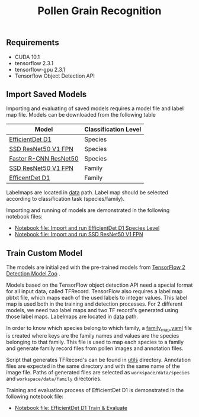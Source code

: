 #+TITLE: Pollen Grain Recognition
#+OPTIONS: num:nil

** Requirements

- CUDA 10.1
- tensorflow 2.3.1
- tensorflow-gpu 2.3.1
- Tensorflow Object Detection API

** Import Saved Models

Importing and evaluating of saved models requires a model file and label map file.
Models can be downloaded from the following table

| Model                 | Classification Level |
|-----------------------+----------------------|
| [[https://github.com/fatihkaan22/pollen-recognition/releases/download/v1.0.0/efficentdet_d1_family.tar.gz][EfficientDet D1]]       | Species              |
| [[https://github.com/fatihkaan22/pollen-recognition/releases/download/v1.0.0/ssd_resnet50_v1_fpn_species.tar.gz][SSD ResNet50 V1 FPN]]   | Species              |
| [[https://github.com/fatihkaan22/pollen-recognition/releases/download/v1.0.0/faster_rcnn_resnet50_v1_species.tar.gz][Faster R-CNN ResNet50]] | Species              |
| [[https://github.com/fatihkaan22/pollen-recognition/releases/download/v1.0.0/ssd_resnet50_v1_fpn_family.tar.gz][SSD ResNet50 V1 FPN]]   | Family               |
| [[https://github.com/fatihkaan22/pollen-recognition/releases/download/v1.0.0/efficentdet_d1_family.tar.gz][EfficentDet D1]]        | Family               |

Labelmaps are located in [[https://github.com/fatihkaan22/pollen-recognition/tree/main/Tensorflow/workspace/data][data]] path.
Label map should be selected according to classification task (species/family).

Importing and running of models are demonstrated in the following notebook files:

- [[https://github.com/fatihkaan22/pollen-recognition/blob/main/notebooks/efficientdet_d1_species_import.ipynb][Notebook file: Import and run EfficientDet D1 Species Level]]
- [[https://github.com/fatihkaan22/pollen-recognition/blob/main/notebooks/ssd_resnet50_v1_species_import.ipynb][Notebook file: Import and run SSD ResNet50 V1 FPN]]

** Train Custom Model

The models are initialized with the pre-trained models from [[https://github.com/tensorflow/models/blob/master/research/object_detection/g3doc/tf2_detection_zoo.md][TensorFlow 2 Detection Model Zoo]] .

Models based on the TensorFlow object detection API need a special format for all input data, called TFRecord.
TensorFlow also requires a label map pbtxt file, which maps each of the used labels to integer values.
This label map is used both in the training and detection processes.
For 2 different models, we need two label maps and two TF record's generated using those label maps.
Labelmaps are located in [[https://github.com/fatihkaan22/pollen-recognition/tree/main/Tensorflow/workspace/data][data]] path.

In order to know which species belong to which family, a [[https://github.com/fatihkaan22/pollen-recognition/blob/main/Tensorflow/workspace/data/family_map.yaml][family_map.yaml]] file is created where keys are the family names and values are the species belonging to that family.
This file is used to map each species to a family and generate family record files from pollen images and annotation files.

Script that generates TFRecord's can be found in [[https://github.com/fatihkaan22/pollen-recognition/tree/main/Tensorflow/workspace/utils][utils]] directory.
Annotation files are expected in the same directory and with the same name of the image file.
Paths of generated files are selected as =workspace/data/species= and =workspace/data/family= directories.

Training and evaluation process of EfficientDet D1 is demonstrated in the following notebook file:

- [[https://github.com/fatihkaan22/pollen-recognition/blob/main/notebooks/efficientdet_d1_family_train.ipynb][Notebook file: EfficientDet D1 Train & Evaluate]]
